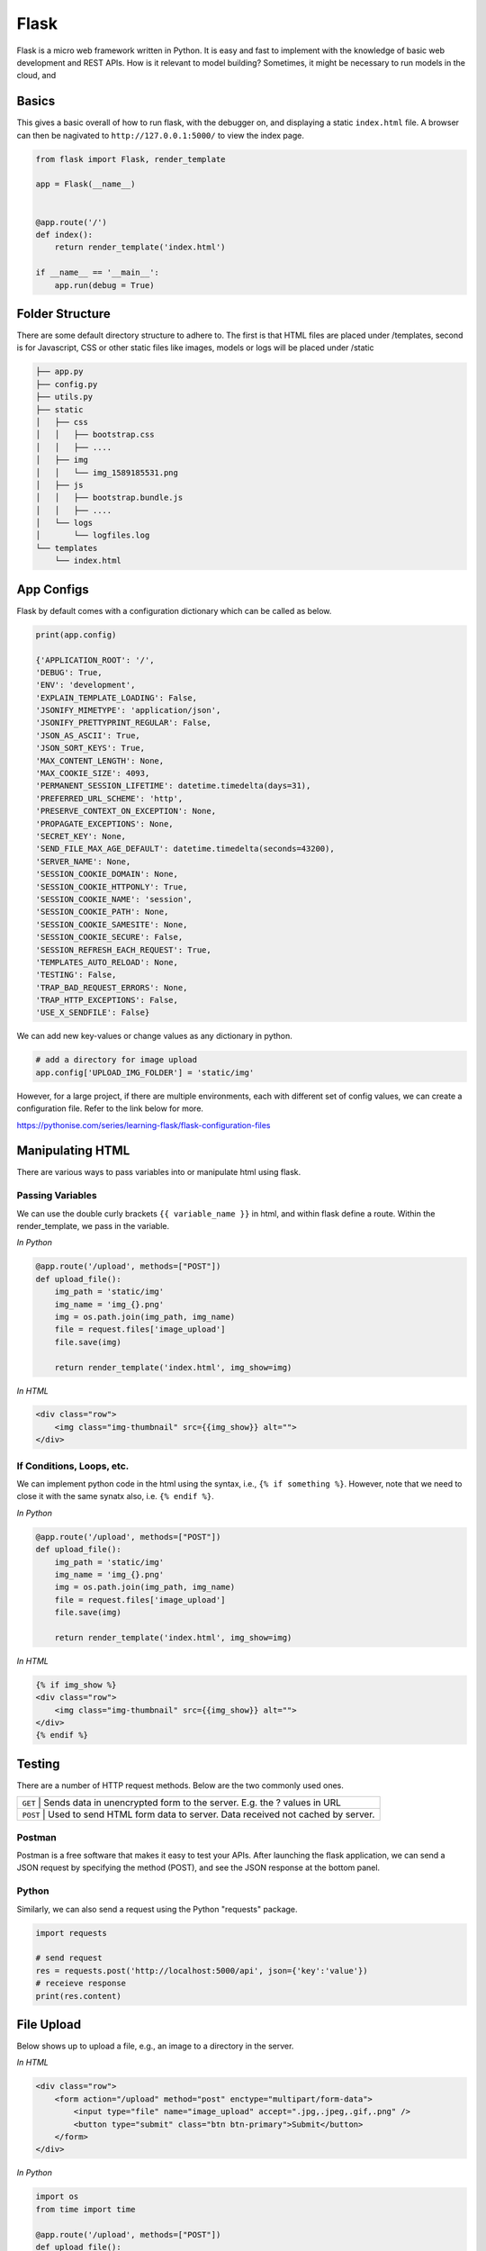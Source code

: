 Flask
======

Flask is a micro web framework written in Python. 
It is easy and fast to implement with the knowledge of basic web development and REST APIs.
How is it relevant to model building? Sometimes, it might be necessary to 
run models in the cloud, and 


Basics
------
This gives a basic overall of how to run flask, with the debugger on,
and displaying a static ``index.html`` file.
A browser can then be nagivated to ``http://127.0.0.1:5000/`` to view the index page.


.. code:: Python

    from flask import Flask, render_template

    app = Flask(__name__)


    @app.route('/')
    def index():
        return render_template('index.html')

    if __name__ == '__main__':
        app.run(debug = True)


Folder Structure
-----------------

There are some default directory structure to adhere to. 
The first is that HTML files are placed under /templates, 
second is for Javascript, CSS or other static files like images, models or logs will be placed under /static

.. code:: bash

    ├── app.py
    ├── config.py
    ├── utils.py
    ├── static
    │   ├── css
    │   │   ├── bootstrap.css
    │   │   ├── ....
    │   ├── img
    │   │   └── img_1589185531.png
    │   ├── js
    │   │   ├── bootstrap.bundle.js
    │   │   ├── ....
    │   └── logs
    │       └── logfiles.log
    └── templates
        └── index.html







App Configs
-----------

Flask by default comes with a configuration dictionary which can be called as below.

.. code:: Python

    print(app.config)

    {'APPLICATION_ROOT': '/',
    'DEBUG': True,
    'ENV': 'development',
    'EXPLAIN_TEMPLATE_LOADING': False,
    'JSONIFY_MIMETYPE': 'application/json',
    'JSONIFY_PRETTYPRINT_REGULAR': False,
    'JSON_AS_ASCII': True,
    'JSON_SORT_KEYS': True,
    'MAX_CONTENT_LENGTH': None,
    'MAX_COOKIE_SIZE': 4093,
    'PERMANENT_SESSION_LIFETIME': datetime.timedelta(days=31),
    'PREFERRED_URL_SCHEME': 'http',
    'PRESERVE_CONTEXT_ON_EXCEPTION': None,
    'PROPAGATE_EXCEPTIONS': None,
    'SECRET_KEY': None,
    'SEND_FILE_MAX_AGE_DEFAULT': datetime.timedelta(seconds=43200),
    'SERVER_NAME': None,
    'SESSION_COOKIE_DOMAIN': None,
    'SESSION_COOKIE_HTTPONLY': True,
    'SESSION_COOKIE_NAME': 'session',
    'SESSION_COOKIE_PATH': None,
    'SESSION_COOKIE_SAMESITE': None,
    'SESSION_COOKIE_SECURE': False,
    'SESSION_REFRESH_EACH_REQUEST': True,
    'TEMPLATES_AUTO_RELOAD': None,
    'TESTING': False,
    'TRAP_BAD_REQUEST_ERRORS': None,
    'TRAP_HTTP_EXCEPTIONS': False,
    'USE_X_SENDFILE': False}


We can add new key-values or change values as any dictionary in python.

.. code:: Python

    # add a directory for image upload
    app.config['UPLOAD_IMG_FOLDER'] = 'static/img'


However, for a large project,
if there are multiple environments, each with different set of config values, 
we can create a configuration file. Refer to the link below for more. 

https://pythonise.com/series/learning-flask/flask-configuration-files



Manipulating HTML
-----------------

There are various ways to pass variables into or manipulate html using flask.

Passing Variables
******************

We can use the double curly brackets ``{{ variable_name }}`` in html, and within flask
define a route. Within the render_template, we pass in the variable.

*In Python*

.. code:: python

    @app.route('/upload', methods=["POST"])
    def upload_file():
        img_path = 'static/img'
        img_name = 'img_{}.png'
        img = os.path.join(img_path, img_name)
        file = request.files['image_upload']
        file.save(img)

        return render_template('index.html', img_show=img)


*In HTML*

.. code:: html 

    <div class="row">
        <img class="img-thumbnail" src={{img_show}} alt="">
    </div>


If Conditions, Loops, etc.
***************************

We can implement python code in the html using the syntax, i.e., ``{% if something %}``.
However, note that we need to close it with the same synatx also, i.e. ``{% endif %}``.

*In Python*

.. code:: python

    @app.route('/upload', methods=["POST"])
    def upload_file():
        img_path = 'static/img'
        img_name = 'img_{}.png'
        img = os.path.join(img_path, img_name)
        file = request.files['image_upload']
        file.save(img)

        return render_template('index.html', img_show=img)

*In HTML*

.. code:: html 

    {% if img_show %}
    <div class="row">
        <img class="img-thumbnail" src={{img_show}} alt="">
    </div>
    {% endif %}


Testing
--------

There are a number of HTTP request methods. Below are the two commonly used ones.


+-----------+------------------------------------------------------------------------------------+
| ``GET``   | Sends data in unencrypted form to the server. E.g.  the ? values in URL            |
+-------------------+----------------------------------------------------------------------------+
| ``POST``  | Used to send HTML form data to server. Data received not cached by server.         |
+-----------+------------------------------------------------------------------------------------+



Postman
*******

Postman is a free software that makes it easy to test your APIs.
After launching the flask application, 
we can send a JSON request by specifying the method (POST),
and see the JSON response at the bottom panel.


.. figure:: images/flask-postman.png
    :width: 700px
    :align: center



Python
******

Similarly, we can also send a request using the Python "requests" package.

.. code:: html

    import requests

    # send request
    res = requests.post('http://localhost:5000/api', json={'key':'value'})
    # receieve response
    print(res.content)


File Upload
-----------

Below shows up to upload a file, e.g., an image to a directory in the server.


*In HTML*

.. code:: html 

    <div class="row">
        <form action="/upload" method="post" enctype="multipart/form-data">
            <input type="file" name="image_upload" accept=".jpg,.jpeg,.gif,.png" />
            <button type="submit" class="btn btn-primary">Submit</button>
        </form>
    </div>


*In Python*

.. code:: python

    import os
    from time import time

    @app.route('/upload', methods=["POST"])
    def upload_file():
        img_path = 'static/img'

        # delete original image
        if len(os.listdir(path)) != 0:
            img = os.listdir(path)[0]
            os.remove(os.path.join(path,img))

        # retrieve and save image with unique name
        img_name = 'img_{}.png'.format(int(time()))
        img = os.path.join(path, img_name)
        file = request.files['image_upload']
        file.save(img)

        return render_template('index.html')
        

Logging
-------
We can use the in-built Python logging package for storing logs.
Note that there are 5 levels of logging, DEBUG, INFO, WARNING, ERROR and CRITICAL.
If initial configuration is set at a high level, e.g., WARNING, lower levels of logs,
i.e., DEBUG and INFO will not be logged.

Below is a basic logger.

.. code:: python

    import logging

    logging.basicConfig(level=logging.INFO, \
                        filename='../logfile.log', \
                        format='%(asctime)s :: %(levelname)s :: %(message)s')


    # some script
    logger.warning('This took x sec for model to complete')


We can use the function ``RotatingFileHandler`` to limit 
the file size ``maxBytes`` and number of log files ``backupCount`` to store.
Note that the latter argument must be at least 1.


.. code:: python

    import logging
    from logging.handlers import RotatingFileHandler


    log_formatter = logging.Formatter('%(asctime)s :: %(levelname)s :: %(message)s')
    logFile = '../logfile.log'

    handler = RotatingFileHandler(logFile, mode='a', maxBytes=10000, \
                                    backupCount=1, encoding=None, delay=0)
    handler.setFormatter(log_formatter)
    # note that if no name is specific in argument, it will assume "root"
    # and all logs from default flask output will be recorded
    # if another name given, default output will not be recorded, no matter the level set
    logger = logging.getLogger('new')
    logger.setLevel(logging.INFO)
    logger.addHandler(handler)


Docker
------

If the flask app is to be packaged in Docker, we need to set the IP to localhost, and 
expose the port during docker run.

.. code:: python

    if __name__ == "__main.py__":
        app.run(debug=True, host='0.0.0.0')


.. code:: bash

    docker run -p 5000:5000 imageName

If we run ``docker ps``, under PORTS, we should be able to see 
that the Docker host IP 0.0.0.0 and port 5000, is accessible to the container at port 5000.


Accessing Environment Variables
--------------------------------

We can and should set environment variables; i.e., variables stored in the OS,
especially for passwords and keys, rather than in python scripts. This helps with 
version control as you don't want to upload them to the github, though now it prevents keys from uploading.
Presently I guess, it still reduces the need to copy/paste the keys into the script everytime you launch the app.

To do this, in Mac/Linux, we can store the env variable in a .bash_profile.

.. code:: bash

    # open/create bash_profile
    nano ~/.bash_profile
    # add new environment variable
    export SECRET_KEY="key"
    # restart bash_profile
    source ~/.bash_profile


    # we can test by printing it in the console
    echo $SECRET_KEY


In the flask script, we can then obtain the variable by using the os package.

.. code:: python

    import os
    SECRET_KEY = os.environ.get("SECRET_KEY")


For flask apps in docker containers, we can add an -e to include the environment variable into the
container.

.. code:: bash

    sudo docker run -e SECRET_KEY=$SECRET_KEY -p 5000:5000 comply


OpenAPI
---------

OpenAPI specification is a description format for documenting Rest APIs.
Swagger is an open-source set of tools to build this OpenAPI standard.
There are a number of python packages that integrate both flask & swagger together. 

 * https://github.com/flasgger/flasgger


Resources
---------

 * https://www.tutorialspoint.com/flask/index.htm
 * https://www.machinelearningplus.com/python/python-logging-guide/
 * https://tutorialedge.net/python/python-logging-best-practices/
 * http://blog.luisrei.com/articles/flaskrest.html